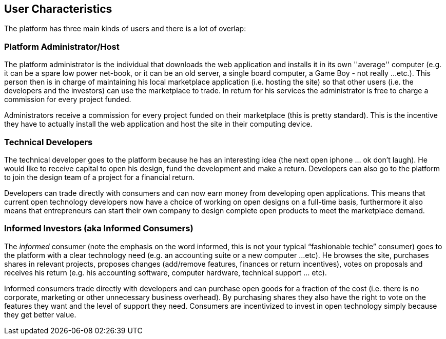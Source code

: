 == User Characteristics

The platform has three main kinds of users and there is a lot of
overlap:

=== Platform Administrator/Host

The platform administrator is the individual that downloads the web
application and installs it in its own ''average'' computer (e.g.
it can be a spare low power net-book, or it can be an old server, a
single board computer, a Game Boy - not really ...etc.). This person
then is in charge of maintaining his local marketplace application
(i.e. hosting the site) so that other users (i.e. the developers
and the investors) can use the marketplace to trade. In return for
his services the administrator is free to charge a commission
for every project funded.

Administrators receive a commission for every project funded on their
marketplace (this is pretty standard). This is the incentive they have
to actually install the web application and host the site in their
computing device.

=== Technical Developers

The technical developer goes to the platform because he has an
interesting idea (the next open iphone ... ok don’t laugh). He would
like to receive capital to open his design, fund the development and
make a return. Developers can also go to the platform to join the
design team of a project for a financial return.

Developers can trade directly with consumers and can now earn money
from developing open applications. This means that current open
technology developers now have a choice of working on open designs
on a full-time basis, furthermore it also means that entrepreneurs
can start their own company to design complete open products to
meet the marketplace demand.

=== Informed Investors (aka Informed Consumers)

The _informed_ consumer (note the emphasis on the word informed,
this is not your typical “fashionable techie” consumer) goes to the
platform with a clear technology need (e.g. an accounting suite
or a new computer ...etc). He browses the site, purchases
shares in relevant projects, proposes changes (add/remove features,
finances or return incentives), votes on proposals and receives his
return (e.g. his accounting software, computer hardware, technical support
... etc).

Informed consumers trade directly with developers and can purchase open
goods for a fraction of the cost (i.e. there is no corporate, marketing
or other unnecessary business overhead). By purchasing shares they
also have the right to vote on the features they want and the level
of support they need. Consumers are incentivized to invest in open
technology simply because they get better value.
